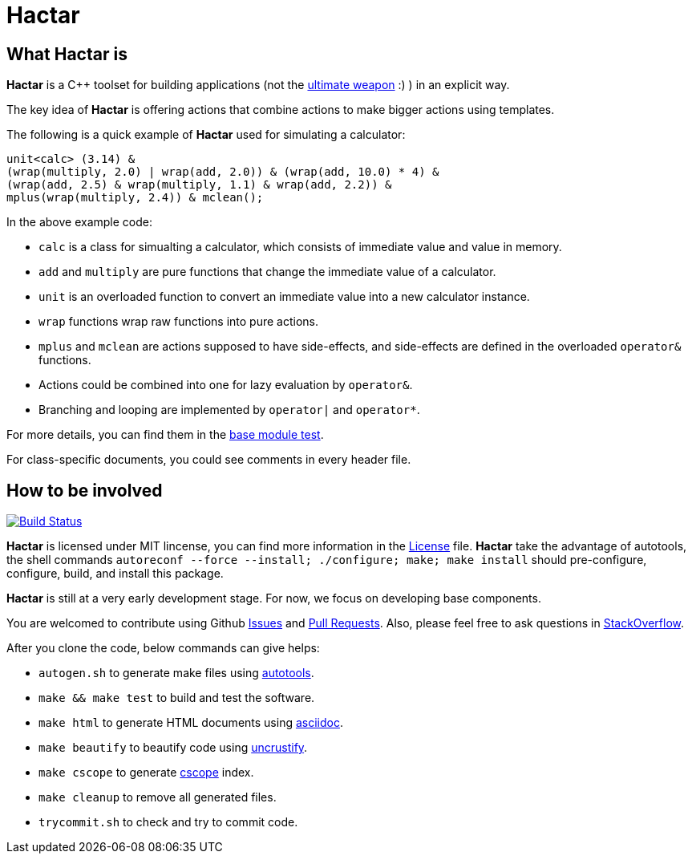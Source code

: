 = Hactar
:doctype: article

== What *Hactar* is

*Hactar* is a C++ toolset for building applications (not the http://hitchhikers.wikia.com/wiki/Hactar[ultimate weapon] :) ) in an explicit way. 

The key idea of *Hactar* is offering actions that combine actions to make bigger actions using templates.

The following is a quick example of *Hactar* used for simulating a calculator:

--------------------------------------------------------------------------------
unit<calc> (3.14) &
(wrap(multiply, 2.0) | wrap(add, 2.0)) & (wrap(add, 10.0) * 4) &
(wrap(add, 2.5) & wrap(multiply, 1.1) & wrap(add, 2.2)) &
mplus(wrap(multiply, 2.4)) & mclean();
--------------------------------------------------------------------------------

In the above example code:

* `calc` is a class for simualting a calculator, which consists of immediate value and value in memory. 
* `add` and `multiply` are pure functions that change the immediate value of a calculator. 
* `unit` is an overloaded function to convert an immediate value into a new calculator instance. 
* `wrap` functions wrap raw functions into pure actions.
* `mplus` and `mclean` are actions supposed to have side-effects, and side-effects are defined in the overloaded `operator&` functions. 
* Actions could be combined into one for lazy evaluation by `operator&`. 
* Branching and looping are implemented by `operator|` and `operator*`.

For more details, you can find them in the link:base/base_test.cc[base module test]. 

For class-specific documents, you could see comments in every header file.

== How to be involved

image:https://travis-ci.org/2sin18/hactar.png?branch=master["Build Status", link="https://travis-ci.org/2sin18/hactar"]

*Hactar* is licensed under MIT lincense, you can find more information in the link:LICENSE[License] file. *Hactar* take the advantage of autotools, the shell commands `autoreconf --force --install; ./configure; make; make install` should pre-configure, configure, build, and install this package.

*Hactar* is still at a very early development stage. For now, we focus on developing base components. 

You are welcomed to contribute using Github https://github.com/2sin18/hactar/issues[Issues] and https://github.com/2sin18/hactar/pulls[Pull Requests]. Also, please feel free to ask questions in http://stackoverflow.com/tags/hactar[StackOverflow].

After you clone the code, below commands can give helps:

* `autogen.sh` to generate make files using http://www.gnu.org/software/autoconf/[autotools].
* `make && make test` to build and test the software.
* `make html` to generate HTML documents using http://asciidoc.org[asciidoc].
* `make beautify` to beautify code using  http://uncrustify.sourceforge.net[uncrustify].
* `make cscope` to generate http://cscope.sourceforge.net[cscope] index.
* `make cleanup` to remove all generated files.
* `trycommit.sh` to check and try to commit code.
